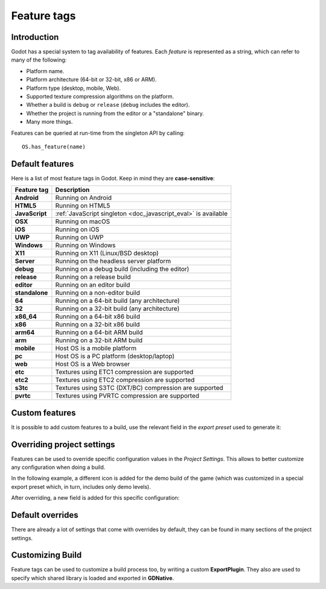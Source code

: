 .. _doc_feature_tags:

Feature tags
============

Introduction
------------

Godot has a special system to tag availability of features.
Each *feature* is represented as a string, which can refer to many of the following:

* Platform name.
* Platform architecture (64-bit or 32-bit, x86 or ARM).
* Platform type (desktop, mobile, Web).
* Supported texture compression algorithms on the platform.
* Whether a build is ``debug`` or ``release`` (``debug`` includes the editor).
* Whether the project is running from the editor or a "standalone" binary.
* Many more things.

Features can be queried at run-time from the singleton API by calling:

::

    OS.has_feature(name)


Default features
----------------

Here is a list of most feature tags in Godot. Keep in mind they are **case-sensitive**:

+-----------------+--------------------------------------------------------+
| **Feature tag** | **Description**                                        |
+=================+========================================================+
| **Android**     | Running on Android                                     |
+-----------------+--------------------------------------------------------+
| **HTML5**       | Running on HTML5                                       |
+-----------------+--------------------------------------------------------+
| **JavaScript**  | :ref:`JavaScript singleton <doc_javascript_eval>` is   |
|                 | available                                              |
+-----------------+--------------------------------------------------------+
| **OSX**         | Running on macOS                                       |
+-----------------+--------------------------------------------------------+
| **iOS**         | Running on iOS                                         |
+-----------------+--------------------------------------------------------+
| **UWP**         | Running on UWP                                         |
+-----------------+--------------------------------------------------------+
| **Windows**     | Running on Windows                                     |
+-----------------+--------------------------------------------------------+
| **X11**         | Running on X11 (Linux/BSD desktop)                     |
+-----------------+--------------------------------------------------------+
| **Server**      | Running on the headless server platform                |
+-----------------+--------------------------------------------------------+
| **debug**       | Running on a debug build (including the editor)        |
+-----------------+--------------------------------------------------------+
| **release**     | Running on a release build                             |
+-----------------+--------------------------------------------------------+
| **editor**      | Running on an editor build                             |
+-----------------+--------------------------------------------------------+
| **standalone**  | Running on a non-editor build                          |
+-----------------+--------------------------------------------------------+
| **64**          | Running on a 64-bit build (any architecture)           |
+-----------------+--------------------------------------------------------+
| **32**          | Running on a 32-bit build (any architecture)           |
+-----------------+--------------------------------------------------------+
| **x86_64**      | Running on a 64-bit x86 build                          |
+-----------------+--------------------------------------------------------+
| **x86**         | Running on a 32-bit x86 build                          |
+-----------------+--------------------------------------------------------+
| **arm64**       | Running on a 64-bit ARM build                          |
+-----------------+--------------------------------------------------------+
| **arm**         | Running on a 32-bit ARM build                          |
+-----------------+--------------------------------------------------------+
| **mobile**      | Host OS is a mobile platform                           |
+-----------------+--------------------------------------------------------+
| **pc**          | Host OS is a PC platform (desktop/laptop)              |
+-----------------+--------------------------------------------------------+
| **web**         | Host OS is a Web browser                               |
+-----------------+--------------------------------------------------------+
| **etc**         | Textures using ETC1 compression are supported          |
+-----------------+--------------------------------------------------------+
| **etc2**        | Textures using ETC2 compression are supported          |
+-----------------+--------------------------------------------------------+
| **s3tc**        | Textures using S3TC (DXT/BC) compression are supported |
+-----------------+--------------------------------------------------------+
| **pvrtc**       | Textures using PVRTC compression are supported         |
+-----------------+--------------------------------------------------------+

Custom features
---------------

It is possible to add custom features to a build, use the relevant
field in the *export preset* used to generate it:

.. image:: img/feature_tags1.png

Overriding project settings
---------------------------

Features can be used to override specific configuration values in the *Project Settings*.
This allows to better customize any configuration when doing a build.

In the following example, a different icon is added for the demo build of the game (which was
customized in a special export preset which, in turn, includes only demo levels).

.. image:: img/feature_tags2.png

After overriding, a new field is added for this specific configuration:

.. image:: img/feature_tags3.png

Default overrides
-----------------

There are already a lot of settings that come with overrides by default, they can be found
in many sections of the project settings.

.. image:: img/feature_tags4.png

Customizing Build
------------------

Feature tags can be used to customize a build process too, by writing a custom **ExportPlugin**.
They also are used to specify which shared library is loaded and exported in **GDNative**.
